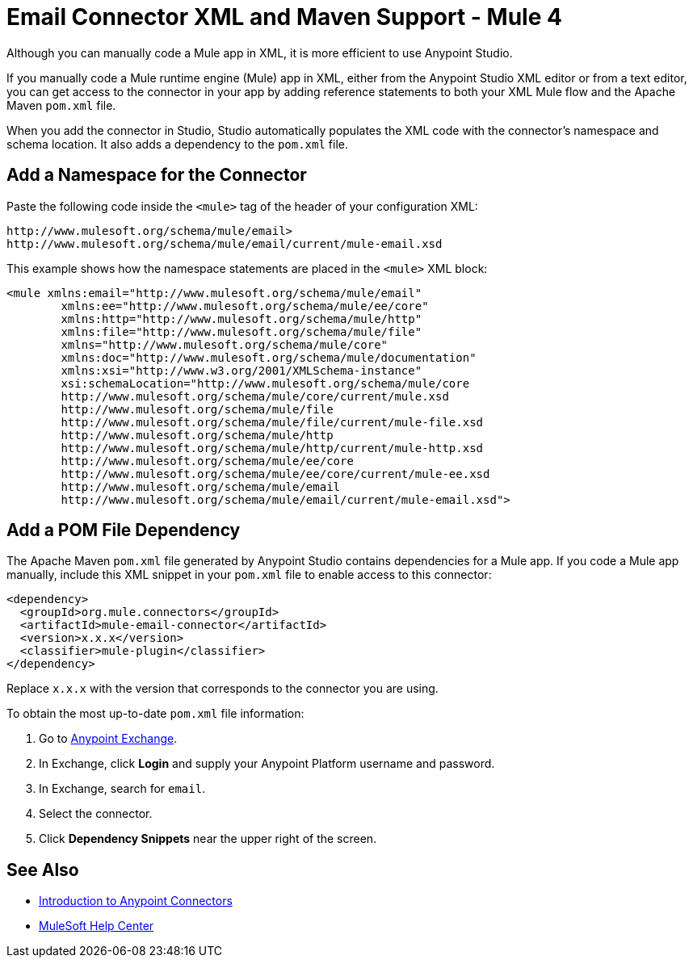 = Email Connector XML and Maven Support - Mule 4

Although you can manually code a Mule app in XML, it is more efficient to use Anypoint Studio.

If you manually code a Mule runtime engine (Mule) app in XML, either from the Anypoint Studio XML editor or from a text editor, you can get access to the connector in your app by adding reference statements to both your XML Mule flow and the Apache Maven `pom.xml` file.

When you add the connector in Studio, Studio automatically populates the XML code with the connector's namespace and schema location. It also adds a dependency to the `pom.xml` file.

== Add a Namespace for the Connector

Paste the following code inside the `<mule>` tag of the header of your configuration XML:

[source,xml,linenums]
----
http://www.mulesoft.org/schema/mule/email>
http://www.mulesoft.org/schema/mule/email/current/mule-email.xsd
----

This example shows how the namespace statements are placed in the `<mule>` XML block:

[source,xml,linenums]
----
<mule xmlns:email="http://www.mulesoft.org/schema/mule/email"
	xmlns:ee="http://www.mulesoft.org/schema/mule/ee/core"
	xmlns:http="http://www.mulesoft.org/schema/mule/http"
	xmlns:file="http://www.mulesoft.org/schema/mule/file"
	xmlns="http://www.mulesoft.org/schema/mule/core"
	xmlns:doc="http://www.mulesoft.org/schema/mule/documentation"
	xmlns:xsi="http://www.w3.org/2001/XMLSchema-instance"
	xsi:schemaLocation="http://www.mulesoft.org/schema/mule/core
	http://www.mulesoft.org/schema/mule/core/current/mule.xsd
	http://www.mulesoft.org/schema/mule/file
	http://www.mulesoft.org/schema/mule/file/current/mule-file.xsd
	http://www.mulesoft.org/schema/mule/http
	http://www.mulesoft.org/schema/mule/http/current/mule-http.xsd
	http://www.mulesoft.org/schema/mule/ee/core
	http://www.mulesoft.org/schema/mule/ee/core/current/mule-ee.xsd
	http://www.mulesoft.org/schema/mule/email
	http://www.mulesoft.org/schema/mule/email/current/mule-email.xsd">
----



== Add a POM File Dependency

The Apache Maven `pom.xml` file generated by Anypoint Studio contains dependencies for a Mule app. If you code a Mule app manually, include this XML snippet in your `pom.xml` file to enable access to this connector:

[source,xml,linenums]
----
<dependency>
  <groupId>org.mule.connectors</groupId>
  <artifactId>mule-email-connector</artifactId>
  <version>x.x.x</version>
  <classifier>mule-plugin</classifier>
</dependency>
----

Replace `x.x.x` with the version that corresponds to the connector you are using.

To obtain the most up-to-date `pom.xml` file information:

. Go to https://www.mulesoft.com/exchange/[Anypoint Exchange].
. In Exchange, click *Login* and supply your Anypoint Platform username and password.
. In Exchange, search for `email`.
. Select the connector.
. Click *Dependency Snippets* near the upper right of the screen.

== See Also

* xref:connectors::introduction/introduction-to-anypoint-connectors.adoc[Introduction to Anypoint Connectors]
* https://help.mulesoft.com[MuleSoft Help Center]
